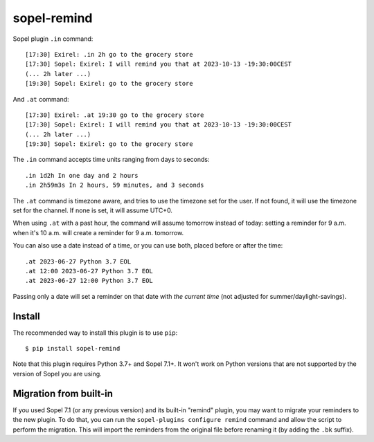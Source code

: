 ============
sopel-remind
============

Sopel plugin ``.in`` command::

    [17:30] Exirel: .in 2h go to the grocery store
    [17:30] Sopel: Exirel: I will remind you that at 2023-10-13 -19:30:00CEST
    (... 2h later ...)
    [19:30] Sopel: Exirel: go to the grocery store

And ``.at`` command::

    [17:30] Exirel: .at 19:30 go to the grocery store
    [17:30] Sopel: Exirel: I will remind you that at 2023-10-13 -19:30:00CEST
    (... 2h later ...)
    [19:30] Sopel: Exirel: go to the grocery store

The ``.in`` command accepts time units ranging from days to seconds::

    .in 1d2h In one day and 2 hours
    .in 2h59m3s In 2 hours, 59 minutes, and 3 seconds

The ``.at`` command is timezone aware, and tries to use the timezone set for
the user. If not found, it will use the timezone set for the channel. If none
is set, it will assume UTC+0.

When using ``.at`` with a past hour, the command will assume tomorrow instead
of today: setting a reminder for 9 a.m. when it's 10 a.m. will create a
reminder for 9 a.m. tomorrow.

You can also use a date instead of a time, or you can use both, placed before
or after the time::

    .at 2023-06-27 Python 3.7 EOL
    .at 12:00 2023-06-27 Python 3.7 EOL
    .at 2023-06-27 12:00 Python 3.7 EOL

Passing only a date will set a reminder on that date with *the current time*
(not adjusted for summer/daylight-savings).

Install
=======

The recommended way to install this plugin is to use ``pip``::

    $ pip install sopel-remind

Note that this plugin requires Python 3.7+ and Sopel 7.1+. It won't work on
Python versions that are not supported by the version of Sopel you are using.

Migration from built-in
=======================

If you used Sopel 7.1 (or any previous version) and its built-in "remind"
plugin, you may want to migrate your reminders to the new plugin. To do that,
you can run the ``sopel-plugins configure remind`` command and allow the script
to perform the migration. This will import the reminders from the original file
before renaming it (by adding the ``.bk`` suffix).
